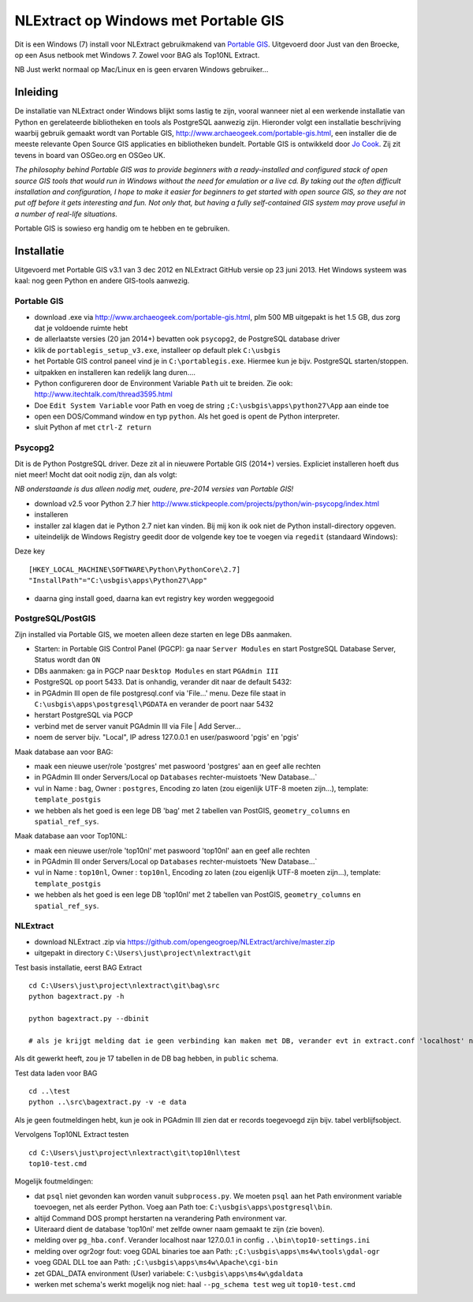 .. _instalwinusbgis:


*************************************
NLExtract op Windows met Portable GIS
*************************************


Dit is een Windows (7) install voor NLExtract gebruikmakend van `Portable GIS <http://www.archaeogeek.com/portable-gis.html>`_.
Uitgevoerd door Just van den Broecke, op een Asus netbook met Windows 7.
Zowel voor BAG als Top10NL Extract.

NB Just werkt normaal op Mac/Linux en is geen ervaren Windows gebruiker...

Inleiding
=========

De installatie van NLExtract onder Windows blijkt soms lastig te zijn, vooral wanneer
niet al een werkende installatie van Python en gerelateerde bibliotheken en tools als PostgreSQL
aanwezig zijn. Hieronder volgt een installatie beschrijving waarbij gebruik gemaakt wordt
van Portable GIS, http://www.archaeogeek.com/portable-gis.html, een installer die de
meeste relevante Open Source GIS applicaties en bibliotheken bundelt.  Portable GIS is ontwikkeld door
`Jo Cook <http://www.archaeogeek.com/>`_. Zij zit tevens in board van OSGeo.org en OSGeo UK.

*The philosophy behind Portable GIS was to provide beginners with a ready-installed
and configured stack of open source GIS tools that would run in Windows without
the need for emulation or a live cd. By taking out the often difficult installation
and configuration, I hope to make it easier for beginners to get started with open source GIS,
so they are not put off before it gets interesting and fun.
Not only that, but having a fully self-contained GIS system may prove useful in a number
of real-life situations.*

Portable GIS is sowieso erg handig om te hebben en te gebruiken.

Installatie
===========

Uitgevoerd met Portable GIS v3.1 van 3 dec 2012 en NLExtract GitHub versie op 23 juni 2013.
Het Windows systeem was kaal: nog geen Python en andere GIS-tools aanwezig.

Portable GIS
------------

- download .exe via http://www.archaeogeek.com/portable-gis.html, plm 500 MB uitgepakt is het 1.5 GB, dus zorg dat je voldoende ruimte hebt
- de allerlaatste versies (20 jan 2014+) bevatten ook ``psycopg2``, de PostgreSQL database driver
- klik de ``portablegis_setup_v3.exe``, installeer op default plek ``C:\usbgis``
- het Portable GIS control paneel vind je in ``C:\portablegis.exe``. Hiermee kun je bijv. PostgreSQL starten/stoppen.
- uitpakken en installeren kan redelijk lang duren....
- Python configureren door de Environment Variable ``Path`` uit te breiden. Zie ook: http://www.itechtalk.com/thread3595.html
- Doe ``Edit System Variable`` voor Path en voeg de string ``;C:\usbgis\apps\python27\App`` aan einde toe
- open een DOS/Command window en typ ``python``. Als het goed is opent de Python interpreter.
- sluit Python af met ``ctrl-Z return``

Psycopg2
--------

Dit is de Python PostgreSQL driver. Deze zit al in nieuwere Portable GIS (2014+) versies. Expliciet
installeren hoeft dus niet meer! Mocht dat ooit nodig zijn, dan als volgt:

*NB onderstaande is dus alleen nodig met, oudere, pre-2014 versies van Portable GIS!*

- download v2.5 voor Python 2.7 hier http://www.stickpeople.com/projects/python/win-psycopg/index.html
- installeren
- installer zal klagen dat ie Python 2.7 niet kan vinden. Bij mij kon ik ook niet de Python install-directory opgeven.
- uiteindelijk de Windows Registry geedit door de volgende key toe te voegen via ``regedit`` (standaard Windows):

Deze key ::

    [HKEY_LOCAL_MACHINE\SOFTWARE\Python\PythonCore\2.7]
    "InstallPath"="C:\usbgis\apps\Python27\App"

- daarna ging install goed, daarna kan evt registry key worden weggegooid

PostgreSQL/PostGIS
------------------

Zijn installed via Portable GIS, we moeten alleen deze starten en lege DBs aanmaken.

- Starten: in Portable GIS Control Panel (PGCP): ga naar ``Server Modules`` en start PostgreSQL Database Server, Status wordt dan ``ON``
- DBs aanmaken: ga in PGCP naar ``Desktop Modules`` en start ``PGAdmin III``
- PostgreSQL op poort 5433. Dat is onhandig, verander dit naar de default 5432:
- in PGAdmin III open de file postgresql.conf via 'File...' menu. Deze file staat in ``C:\usbgis\apps\postgresql\PGDATA`` en verander de poort naar 5432
- herstart PostgreSQL via PGCP
- verbind met de server vanuit PGAdmin III via File | Add Server...
- noem de server bijv. "Local", IP adress 127.0.0.1 en user/paswoord 'pgis' en 'pgis'

Maak database aan voor BAG:

- maak een nieuwe user/role 'postgres' met paswoord 'postgres' aan en geef alle rechten
- in PGAdmin III onder Servers/Local op ``Databases`` rechter-muistoets 'New Database...`
- vul in Name : ``bag``, Owner : ``postgres``, Encoding zo laten (zou eigenlijk UTF-8 moeten zijn...), template: ``template_postgis``
- we hebben als het goed is een lege DB 'bag' met 2 tabellen van PostGIS, ``geometry_columns`` en ``spatial_ref_sys``.

Maak database aan voor Top10NL:

- maak een nieuwe user/role 'top10nl' met paswoord 'top10nl' aan en geef alle rechten
- in PGAdmin III onder Servers/Local op ``Databases`` rechter-muistoets 'New Database...`
- vul in Name : ``top10nl``, Owner : ``top10nl``, Encoding zo laten (zou eigenlijk UTF-8 moeten zijn...), template: ``template_postgis``
- we hebben als het goed is een lege DB 'top10nl' met 2 tabellen van PostGIS, ``geometry_columns`` en ``spatial_ref_sys``.

NLExtract
---------

- download NLExtract .zip via https://github.com/opengeogroep/NLExtract/archive/master.zip
- uitgepakt in directory ``C:\Users\just\project\nlextract\git``

Test basis installatie, eerst BAG Extract ::

   cd C:\Users\just\project\nlextract\git\bag\src
   python bagextract.py -h

   python bagextract.py --dbinit

   # als je krijgt melding dat ie geen verbinding kan maken met DB, verander evt in extract.conf 'localhost' naar 127.0.0.1

Als dit gewerkt heeft, zou je 17 tabellen in de DB bag hebben, in ``public`` schema.

Test data laden voor BAG ::

    cd ..\test
    python ..\src\bagextract.py -v -e data

Als je geen foutmeldingen hebt, kun je ook in PGAdmin III zien dat er records toegevoegd zijn bijv. tabel verblijfsobject.

Vervolgens Top10NL Extract testen ::

   cd C:\Users\just\project\nlextract\git\top10nl\test
   top10-test.cmd

Mogelijk foutmeldingen:

- dat ``psql`` niet gevonden kan worden vanuit ``subprocess.py``. We moeten ``psql`` aan het Path environment variable toevoegen, net als eerder Python. Voeg aan Path toe:  ``C:\usbgis\apps\postgresql\bin``.
- altijd Command DOS prompt herstarten na verandering Path environment var.
- Uiteraard dient de database 'top10nl' met zelfde owner naam gemaakt te zijn (zie boven).
- melding over ``pg_hba.conf``. Verander localhost naar 127.0.0.1 in config ``..\bin\top10-settings.ini``
- melding over ogr2ogr fout: voeg GDAL binaries toe aan Path: ``;C:\usbgis\apps\ms4w\tools\gdal-ogr``
- voeg GDAL DLL toe aan Path: ``;C:\usbgis\apps\ms4w\Apache\cgi-bin``
- zet GDAL_DATA environment (User) variabele:  ``C:\usbgis\apps\ms4w\gdaldata``
- werken met schema's werkt mogelijk nog niet: haal ``--pg_schema test`` weg uit ``top10-test.cmd``


















